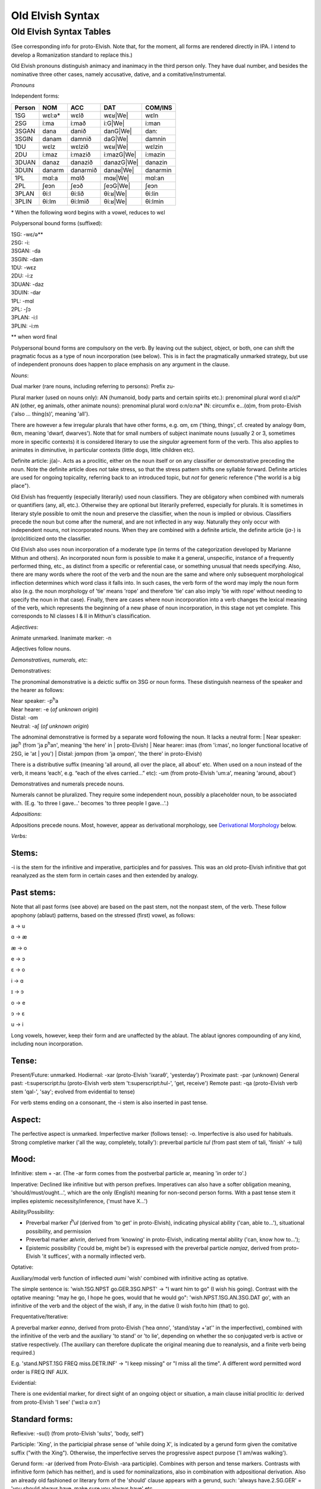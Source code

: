 =================
Old Elvish Syntax
=================

Old Elvish Syntax Tables
------------------------
(See corresponding info for proto-Elvish. Note that, for the moment, all forms
are rendered directly in IPA. I intend to develop a Romanization standard to replace this.)

Old Elvish pronouns distinguish animacy and inanimacy in the third person only.
They have dual number, and besides the nominative three other cases, namely
accusative, dative, and a comitative/instrumental.

*Pronouns*

Independent forms:

====== ====== ======== ========== ========
Person NOM    ACC      DAT        COM/INS
====== ====== ======== ========== ========
1SG    wɛl:ə* wɛlð     wɛʁ|We|    wɛln
2SG    i\:ma  i\:mað   i\:G|We|   i:man
3SGAN  dana   danið    danG|We|   dan:
3SGIN  danam  damnið   daG|We|    damnin
1DU    wɛlz   wɛlzið   wɛʁ|We|    wɛlzin
2DU    i\:maz i\:mazið i:mazG|We| i:mazin
3DUAN  danaz  danazið  danazG|We| danazin
3DUIN  danarm danarmið danaʁ|We|  danarmin
1PL    mɑl\:a mɑlð     mɑʁ|We|      mɑl:an
2PL    ʃeɔn   ʃeɔð     ʃeɔG|We|   ʃeɔn
3PLAN  θi\:l  θi\:lið  θi:ʁ|We|   θi:lin
3PLIN  θi\:lm θi\:lmið θi:ʁ|We|   θi:lmin
====== ====== ======== ========== ========

.. |We| replace:: :superscript:`w`\ e

\* When the following word begins with a vowel, reduces to wɛl

Polypersonal bound forms (suffixed):

| 1SG: -wɛ/ə\*\*
| 2SG: -i:
| 3SGAN: -da
| 3SGIN: -dam
| 1DU: -wɛz
| 2DU: -i:z
| 3DUAN: -daz
| 3DUIN: -dar
| 1PL: -mɑl
| 2PL: -ʃɔ
| 3PLAN: -i:l
| 3PLIN: -i:m

\*\* when word final

Polypersonal bound forms are compulsory on the verb. By leaving out the subject, object, or both, one can shift the pragmatic focus as a type of noun
incorporation (see below). This is in fact the pragmatically unmarked
strategy, but use of independent pronouns does happen to place emphasis
on any argument in the clause.

*Nouns*:

Dual marker (rare nouns, including referring to persons): Prefix zu-

Plural marker (used on nouns only):
AN (humanoid, body parts and certain spirits etc.): prenominal plural
word ɛl:ə/ɛl\*
AN (other, eg animals, other animate nouns): prenominal plural word
o:n/o:na\*
IN: circumfix e...(ɑ)m, from proto-Elvish ('also ... thing(s)', meaning
'all').

There are however a few irregular plurals that have other forms, e.g.
ɑm, ɛm ('thing, things', cf. created by analogy θɑm, θɛm, meaning
'dwarf, dwarves'). Note that for small numbers of subject inanimate
nouns (usually 2 or 3, sometimes more in specific contexts) it is
considered literary to use the *singular* agreement form of the verb. This
also applies to animates in diminutive, in particular contexts (little
dogs, little children etc).

Definite article: j(a)-. Acts as a proclitic, either on the noun itself
or on any classifier or demonstrative preceding the noun. Note the
definite article does *not* take stress, so that the stress pattern
shifts one syllable forward. Definite articles are used for ongoing
topicality, referring back to an introduced topic, but *not* for generic
reference ("the world is a big place").

Old Elvish has frequently (especially literarily) used noun classifiers. They
are obligatory when combined with numerals or quantifiers (any, all,
etc.). Otherwise they are optional but literarily preferred, especially
for plurals. It is sometimes in literary style possible to omit the noun
and preserve the classifier, when the noun is implied or obvious.
Classifiers precede the noun but come after the numeral, and are not
inflected in any way. Naturally they only occur with independent nouns,
not incorporated nouns. When they are combined with a definite article,
the definite article (*ja-*) is (pro)cliticized onto the
classifier.

Old Elvish also uses noun incorporation of a moderate type (in terms of the categorization developed by Marianne Mithun and others). An incorporated noun form is possible to make it a general, unspecific, instance of a frequently performed thing, etc., as distinct from a specific or referential case, or
something unusual that needs specifying. Also, there are many words
where the root of the verb and the noun are the same and where only
subsequent morphological inflection determines which word class it falls
into. In such cases, the verb form of the word may imply the noun form
also (e.g. the noun morphology of 'tie' means 'rope' and therefore 'tie'
can also imply 'tie with rope' without needing to specify the noun in
that case). Finally, there are cases where noun incorporation into a
verb changes the lexical meaning of the verb, which represents the
beginning of a new phase of noun incorporation, in this stage not yet
complete. This corresponds to NI classes I & II in Mithun's
classification.

*Adjectives*:

Animate unmarked.
Inanimate marker: -n

Adjectives follow nouns.

*Demonstratives, numerals, etc*:

Demonstratives:

The pronominal demonstrative is a deictic suffix on 3SG or noun forms. These distinguish nearness of the speaker and the hearer as follows:

| Near speaker: -p\ :superscript:`h`\ a
| Near hearer: -e (*of unknown origin*)
| Distal: -ɑm
| Neutral: -aʃ (*of unknown origin*)

The adnominal demonstrative is formed by a separate word following the noun. It lacks a neutral form:
| Near speaker: jap\ :superscript:`h` (from 'ja p\ :superscript:`h`\ an', meaning 'the here' in | proto-Elvish)
| Near hearer: imas (from 'i:mas', no longer functional locative of 2SG, ie 'at | you')
| Distal: jɑmpɑn (from 'ja ɑmpɑn', 'the there' in proto-Elvish)

There is a distributive suffix (meaning 'all around, all over the place, all about' etc. When used on a noun instead of the verb, it means ‘each’, e.g.
“each of the elves carried...” etc): -um (from proto-Elvish 'um:a', meaning 'around, about')

Demonstratives and numerals precede nouns.

Numerals cannot be pluralized. They require some independent noun,
possibly a placeholder noun, to be associated with. (E.g. 'to three I
gave...' becomes 'to three people I gave...'.)

*Adpositions*:

Adpositions precede nouns. Most, however, appear as derivational
morphology, see `Derivational Morphology`_ below.

*Verbs:*

Stems:
******

-i is the stem for the infinitive and imperative, participles and for
passives. This was an old proto-Elvish infinitive that got reanalyzed as
the stem form in certain cases and then extended by analogy.

Past stems:
***********

Note that all past forms (see above) are based on the past stem, not the
nonpast stem, of the verb. These follow apophony (ablaut) patterns,
based on the stressed (first) vowel, as follows:

a -> u

ɑ -> æ

æ -> o

e -> ɔ

ɛ -> o

i -> ɑ

ɪ -> ɔ

o -> e

ɔ -> ɛ

u -> i

Long vowels, however, keep their form and are unaffected by the ablaut.
The ablaut ignores compounding of any kind, including noun
incorporation.

Tense:
******

Present/Future: unmarked.
Hodiernal: -xar (proto-Elvish 'ixaraθ', 'yesterday')
Proximate past: -par (unknown)
General past: -t:superscript:`h`\ u (proto-Elvish verb stem 't:superscript:`h`\ ul-',
'get, receive')
Remote past: -qa (proto-Elvish verb stem 'qal-', 'say'; evolved from
evidential to tense)

For verb stems ending on a consonant, the -i stem is also inserted in
past tense.

Aspect:
*******

The perfective aspect is unmarked.
Imperfective marker (follows tense): -o. Imperfective is also used for
habituals.
Strong completive marker ('all the way, completely, totally'): preverbal particle *tul* (from past stem of tali, 'finish' -> tuli)

Mood:
*****

Infinitive: stem + -ar. (The -ar form comes from the postverbal particle
ar, meaning 'in order to'.)

Imperative: Declined like infinitive but with person prefixes.
Imperatives can also have a softer obligation meaning,
'should/must/ought...', which are the only (English) meaning for
non-second person forms. With a past tense stem it implies epistemic
necessity/inference, ('must have X...')

Ability/Possibility:

- Preverbal marker *t*\ :superscript:`h`\ *ul* (derived from 'to get' in proto-Elvish), indicating physical ability ('can, able to...'), situational possibility, and permission

- Preverbal marker *ælvrin*, derived from 'knowing' in proto-Elvish, indicating mental ability ('can, know how to...');

- Epistemic possibility ('could be, might be') is expressed with the preverbal particle *nɑmjaz*, derived from proto-Elvish 'it suffices', with a normally inflected verb.

Optative:

Auxiliary/modal verb function of inflected *aumi* 'wish' combined with
infinitive acting as optative.

The simple sentence is: 'wish.1SG.NPST go.GER.3SG.NPST' -> "I want him
to go" (I wish his going). Contrast with the optative meaning: "may he
go, I hope he goes, would that he would go": 'wish.NPST.1SG.AN.3SG.DAT
go', with an infinitive of the verb and the object of the wish, if any,
in the dative (I wish for/to him (that) to go).

Frequentative/Iterative:

A preverbal marker *eɑnno*, derived from proto-Elvish ('hea ɑnno',
'stand/stay +'at'' in the imperfective), combined with the infinitive of
the verb and the auxiliary 'to stand' or 'to lie', depending on whether
the so conjugated verb is active or stative respectively. (The auxiliary
can therefore duplicate the original meaning due to reanalysis, and a
finite verb being required.)

E.g. 'stand.NPST.1SG FREQ miss.DETR.INF' -> "I keep missing" or "I miss
all the time". A different word permitted word order is FREQ INF AUX.

Evidential:

There is one evidential marker, for direct sight of an ongoing object
or situation, a main clause initial proclitic *lo:* derived from
proto-Elvish 'I see' ('wɛl:ə o:n')

Standard forms:
***************

Reflexive: -su(l) (from proto-Elvish 'sulɪs', 'body, self')

Participle: 'Xing', in the participial phrase sense of 'while doing X',
is indicated by a gerund form given the comitative suffix ("with the
Xing"). Otherwise, the imperfective serves the progressive aspect
purpose ('I am/was walking').

Gerund form: -ar (derived from Proto-Elvish -ara participle). Combines
with person and tense markers. Contrasts with infinitive form (which has
neither), and is used for nominalizations, also in combination with
adpositional derivation. Also an already old fashioned or literary form
of the 'should' clause appears with a gerund, such: 'always
have.2.SG.GER' = 'you should always have, make sure you always have'
etc.

Passive: there are two detransitivizers, which vary by verb. The
detransitivizer combined with an obligatory agent in the instrumental
case creates a passive. They have evolved from a proto-form, resp. a
benefactive and a malefactive. The detransitivizer in question used for
the verb depends on which of the proto-forms was most commonly
associated with it in proto-Elvish, e.g. 'cut' with a malefactive,
'give' or 'help' with a benefactive, etc. This is because in
proto-Elvish these acted a kind of middle between applicatives and
derivation (like in German) and therefore over time came to allow
intransitive usage (eg 'to give-for', or 'to cut-attheexpenseof', no
longer requiring an object). That form then morphed into an intransitive
in Old Elvish. The default form is the one derived from the malefactive.

The benefactive derived form is a suffix -s:a

The malefactive derived form is a suffix -wa (cf. proto-Elvish
*q*\ :superscript:`w`\ *ar* = 'cut', which is thought to be the remote origin of
the malefactive)

Clausal:
********

Negation:

Proclitic on first verb, noun, adjective, demonstrative, or pronoun:
emin- (from proto-Elvish 'e min', 'and not-be')

Qs:

- Polarity enclitic on subject, with SVO word order: -ami:n (from proto-Elvish 'or not-be', derived from negation marker, with vowel lengthening as result of emphatic shift)

- Interrogative enclitic on subject, with SVO word order: -ʃa (from defunct proto-Elvish verb for 'do')

Relative clause markers:

- Interrogative pronoun (inflected for case and noun class): θær (*pl.*\ θæri) ('who, what'), mainly used in independent pronominal position

- Verbal suffix -daθ (*orig. via 'da+θær'*), forming a relative form of the verb ('the one who died...' -> DEF.man die.PST.3.SG.REL)

- A third form is e.g. 'DEF.house live.GER.PST.1SG' -> "the house where I lived", "the house which I lived in" (lit. "the house of my past living") for subordinate clauses involving literal or figurative locational prepositional complements (in which, against which, to which, etc, contextually to be determined). Note the order change from the usual predicate-complement structure.

Possessives:
************

- Possessives are marked by the possessive enclitic -u, which attaches to the first noun of the possessed phrase, followed by the (non-obligatory) pronoun markers.

E.g. 'I get the dog's big white bone' = *t*\ :superscript:`h`\ *ulwə* *eulnda
galau ail yasi:lɑn:il*\ (get.1SG bone.3SG snow.like big DEF.dog)

Adverbials:
***********

There's some adverbial/conjuncting things that serve primarily temporal
and sequential purposes. These are generally clitics which can be
attached to any word in the clause for relevant emphatic effect, such
as:

- 'Then, and then, subsequently' is the proclitic e:-

- 'Then, at that moment' is the proclitic a:-

.. _`Derivational Morphology`:

*Derivational Morphology*:

Old Elvish has a great deal of lexically specific derivational suffixes,
which precede TAM markers. These can be attached to the basic roots and
by doing so interact with relevant nominal or verbal morphology,
although some can be attached to either; as well as numerals and other
word classes where relevant ('to three were given rings...').There are
also some more 'general' derivational forms, such as locative ones.

The derivational forms can also appear as parts of predicate
constructions when combined with verbal morphology, e.g.
('shoe.inside.(NONPAST).3SG snail ' = the snail is inside the shoe).

Note that often it is also possible to express the same meaning
nonderivationally. Generally, this will have topicalizing or emphatic
effect.

Nominal morphology:
*******************

- Diminutive: -il

- Augmentative: -ul

(Note that diminutives usually have a positive association and
augmentatives a negative one. Diminutives and augmentatives can also be
used on adjectives to mean 'a little' or 'very' respectively, with a
possible but not obligatory contextual meaning of 'too much' of either.)

- Collective or cluster, belonging together: -mɔn

- Surface, area, room, place for doing: -tal

- Ex-, former: i- (*past root*)

- Food: -ʃal, -ʃah

- -like, akin to: -au

- Time: C/_# -> s (e.g. nathail 'moon' -> nathais 'month')

- Stative nominalizer (state of being): -lɔn, -ɑn

- Habitual or institutionalized doer or performer of some V (for persons only), or producer or effecter of some V (for objects), or creature identified primarily with some specific action (for animals, spirits etc.; alternative to imperfective habitual verb form as noun): -sul

- Holding, containing (or holder, container): dun-

Verbal morphology:
******************

- Intermittently, occasionally: -k\ :superscript:`w`\ a

- Intensifier: reduplication of root (usually first V or CV)

- Causative: ɛs-

- Diminutive/de-intensifier: -un or -ɔn directly after the stem, before any verbal morphology. This indicates a semantic form of the verb with reduced intensity, e.g. 'a bit, a little'. Sometimes this has lexically specific meaning. It is not productive on all verbs. Ex.: o:n 'see' -> o:nɔn 'glance at, glimpse'; ɑn: 'stand, stay' -> ɑn:ɔn 'stay briefly'; ɪnd 'sleep' -> ɪndɔn 'nap *(verb*)'

- Together, joining two things: zu\- (cf. dual on certain nouns)

- Again ('re-'): ɪ+duplicate following consonant, else ɪh-

Locatives:
**********

- At (direction of), toward, onto: -(i)ð

- To, for, into: -G\ :superscript:`w`\ e

- With (com. and ins.), using: -(i)n

- Forward, in a straight line: -kau

- Out, away: o-

- On, at (static), on top of: -efe

- Far (both adj. and adv.): -yɑm (from distal demonst. morphology)

- Near, close (as above): -yap\ :superscript:`h`

- Around, to the back of: -ɪ
